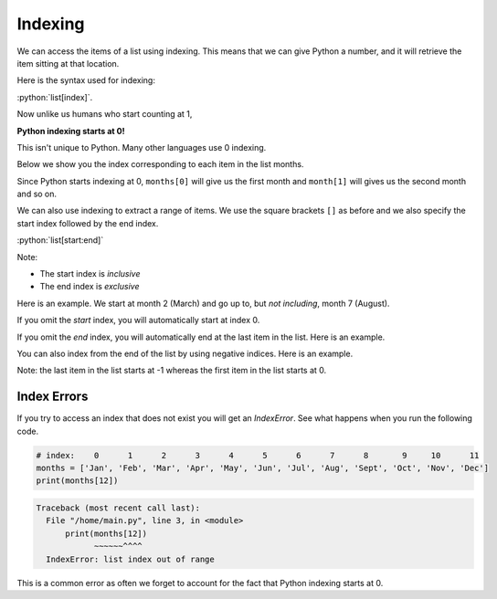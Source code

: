 .. role:: python(code)
   :language: python

Indexing
=====================

We can access the items of a list using indexing. This means that we can give Python a number, and it will retrieve the item sitting at that location. 

Here is the syntax used for indexing:

:python:`list[index]`.

Now unlike us humans who start counting at 1,

**Python indexing starts at 0!**

This isn't unique to Python. Many other languages use 0 indexing.

Below we show you the index corresponding to each item in the list months.

.. exec_code::

    # index:    0      1      2      3      4      5      6      7      8       9     10      11
    months = ['Jan', 'Feb', 'Mar', 'Apr', 'May', 'Jun', 'Jul', 'Aug', 'Sept', 'Oct', 'Nov', 'Dec']
    print(months[1])

Since Python starts indexing at 0, ``months[0]`` will give us the first month and ``month[1]`` will gives us the second month and so on.

We can also use indexing to extract a range of items. We use the square brackets ``[]`` as before and we also specify the start index followed by the end index.

:python:`list[start:end]`

Note:

* The start index is *inclusive*

* The end index is *exclusive*

Here is an example. We start at month 2 (March) and go up to, but *not including*, month 7 (August).

.. exec_code::

    # index:    0      1      2      3      4      5      6      7      8       9     10      11
    months = ['Jan', 'Feb', 'Mar', 'Apr', 'May', 'Jun', 'Jul', 'Aug', 'Sept', 'Oct', 'Nov', 'Dec']
    print(months[2:7])

If you omit the *start* index, you will automatically start at index 0.

.. exec_code::

    # index:    0      1      2      3      4      5      6      7      8       9     10      11
    months = ['Jan', 'Feb', 'Mar', 'Apr', 'May', 'Jun', 'Jul', 'Aug', 'Sept', 'Oct', 'Nov', 'Dec']
    print(months[:7])

If you omit the *end* index, you will automatically end at the last item in the list. Here is an example.

.. exec_code::

    # index:    0      1      2      3      4      5      6      7      8       9     10      11
    months = ['Jan', 'Feb', 'Mar', 'Apr', 'May', 'Jun', 'Jul', 'Aug', 'Sept', 'Oct', 'Nov', 'Dec']
    print(months[5:])

You can also index from the end of the list by using negative indices. Here is an example. 

.. exec_code::

    # negative index:
    #          -12    -11    -10    -9     -8     -7     -6     -5     -4      -3     -2     -1
    months = ['Jan', 'Feb', 'Mar', 'Apr', 'May', 'Jun', 'Jul', 'Aug', 'Sept', 'Oct', 'Nov', 'Dec']
    print(months[-3])

Note: the last item in the list starts at -1 whereas the first item in the list starts at 0.

Index Errors
------------
If you try to access an index that does not exist you will get an *IndexError*. See what happens when you run the following code.

.. code::

    # index:    0      1      2      3      4      5      6      7      8       9     10      11
    months = ['Jan', 'Feb', 'Mar', 'Apr', 'May', 'Jun', 'Jul', 'Aug', 'Sept', 'Oct', 'Nov', 'Dec']
    print(months[12])

.. code:: text

    Traceback (most recent call last):
      File "/home/main.py", line 3, in <module>
          print(months[12])
                ~~~~~~^^^^
      IndexError: list index out of range
      
This is a common error as often we forget to account for the fact that Python indexing starts at 0.

.. dropdown:: Question 1 
    :open:
    :color: info
    :icon: question

    What do you think the output of the following code will be?

    .. code-block:: python

        days = ['Mon', 'Tue', 'Wed', 'Thur', 'Fri', 'Sat', 'Sun']
        print(days[3])

    .. dropdown:: Solution
        :class-title: sd-font-weight-bold
        :color: dark

        **Thur**

        ``days[3]`` will print the **fourth** item in the list, which is ``'Thur'``.

.. dropdown:: Question 2
    :open:
    :color: info
    :icon: question

    Consider the following list.

    .. code-block:: python

        days = ['Mon', 'Tue', 'Wed', 'Thur', 'Fri', 'Sat', 'Sun']

    Which would give the following output:

    .. code-block:: markdown

        ['Tue', 'Wed']

    A. 

      .. code-block:: python

        print(days[1:2])

    B. 

      .. code-block:: python

        print(days[1:3])

    C. 

      .. code-block:: python

        print(days[:2])

    D. 

      .. code-block:: python

        print(days[2])

    E. 

      .. code-block:: python
        
        print(days[-2])

    .. dropdown:: :material-regular:`lock;1.5em` Solution
        :class-title: sd-font-weight-bold
        :color: dark

        .. .. code-block:: python
        
        ..     print(days[1:3])

        .. Remember that the start index is *inclusive* and the last index is *exclusive*. This means that we start at index 1 and go up to, but not including index 3, which means we get ``['Tue', 'Wed']``.

        *Solution is locked*

.. dropdown:: Question 3
    :open:
    :color: info
    :icon: question
    
    What do you think the output of the following code will be?

    .. code-block:: python

        days = ['Mon', 'Tue', 'Wed', 'Thur', 'Fri', 'Sat', 'Sun']
        print(days[:3])

    .. dropdown:: :material-regular:`lock;1.5em` Solution
        :class-title: sd-font-weight-bold
        :color: dark

        .. .. code-block:: python

        ..     ['Mon', 'Tue', 'Wed']

        .. If the start index is not included, the default start is 0. Remember that the start index is *inclusive* and the last index is *exclusive*. This means that we start at index 0 and go up to, but not including index 3, which means we get ``['Mon', 'Tue', 'Wed']``.

        *Solution is locked*

.. dropdown:: Question 4
    :open:
    :color: info
    :icon: question
    
    What do you think the output of the following code will be?

    .. code-block:: python

        days = ['Mon', 'Tue', 'Wed', 'Thur', 'Fri', 'Sat', 'Sun']
        print(days[-4:])

    .. dropdown:: :material-regular:`lock;1.5em` olution
        :class-title: sd-font-weight-bold
        :color: dark

        .. .. code-block:: python

        ..     ['Mon', 'Tue', 'Wed']

        .. With negative indices, the *last* item is ``-1`` and then you start counting backwards. If the end index is not included, you will automatically get to the end of the list. This means that we start at index **-4** and go to the end of the list. This means we get ``['Thur', 'Fri', 'Sat', 'Sun']``.

        *Solution is locked*

.. dropdown:: Question 5
    :open:
    :color: info
    :icon: question
    
    Consider the following list.

    .. code-block:: python

        days = ['Mon', 'Tue', 'Wed', 'Thur', 'Fri', 'Sat', 'Sun']

    Which of the following will correspond to Saturday? *Select all that apply.*

    .. code-block:: python

        days = ['Mon', 'Tue', 'Wed', 'Thur', 'Fri', 'Sat', 'Sun']
        print(days[-4:])

    A. 

      .. code-block:: python

        days[-2]

    B. 

      .. code-block:: python

        days[5:6]

    C. 

      .. code-block:: python

        days[-2:-1]

    D. 

      .. code-block:: python

        days[5]

    .. dropdown:: :material-regular:`lock;1.5em` Solution
        :class-title: sd-font-weight-bold
        :color: dark

        .. :octicon:`issue-closed;1em;sd-text-success;` ``days[-2]``

        .. :octicon:`issue-closed;1em;sd-text-success;` ``days[5:6]``

        .. :octicon:`issue-closed;1em;sd-text-success;` ``days[-2:-1]``

        .. :octicon:`issue-closed;1em;sd-text-success;` ``days[5]``

        .. One thing that you'll notice is that when you index one value, you're extracting out a single value, so ``days[-2]`` and ``days[5]`` will extract out a single element, in this case ``'Sat'``, whereas when you select out a range of values you will get a list because there's potential that you may retrieve multiple elements.

        *Solution is locked*

.. dropdown:: Code challenge: Item Number
    :color: warning
    :icon: star

    You have been provided with a shopping list.

    .. code-block:: python

        shopping_list = ['carrots', 'avocado', 'chocolate', 'toothpaste', 'tomatoes']

    Write a program that allows the user to check an item at a specified index in the shopping list.

    Here are some examples of how your code should run.

    **Example 1**

    .. code-block:: markdown

        Enter an index: 0
        You need to buy carrots

    **Example 2**

    .. code-block:: markdown

        Enter an index: 2
        You need to buy chocolate

    .. dropdown:: :material-regular:`lock;1.5em` Solution
        :class-title: sd-font-weight-bold
        :color: dark

        .. .. code-block:: 

        ..     shopping_list = ["carrots", "avocado", "chocolate", "toothpaste", "tomatoes"]

        ..     index = int(input("Enter an index: "))
        ..     print("You need to buy {}".format(shopping_list[index]))

        *Solution is locked*

.. dropdown:: Code challenge: What Month Is It?
    :color: warning
    :icon: star

    You have been given the following list to start with.

    .. code-block:: python

        months = ['January', 'February', 'March', 'April', 'May', 'June', 'July', 'August', 'September', 'October', 'November', 'December']

    Write a program that asks the user for a month as an integer and then displays the name of the month.

    **Example 1**

    .. code-block:: markdown

        Enter a month: 1
        January

    **Example 2**

    .. code-block:: markdown
    
        Enter a month: 6
        June

    .. dropdown:: :material-regular:`lock;1.5em` Solution
        :class-title: sd-font-weight-bold
        :color: dark

        .. .. code-block::

        ..     months = ['January', 'February', 'March', 'April', 'May', 'June', 'July', 'August', 'September', 'October', 'November', 'December']

        ..     month = int(input('Enter a month: '))
        ..     print(months[month - 1])
        
        .. The key things to remember in this solution are:

        .. * ``input()`` values are always strings. You will need to convert month to an integer.

        .. * Don't forget that *Python indexing starts at 0!* This means that even though January is month 1, it is at index 0! Including month -1 will convert the month to the appropriate index.

        *Solution is locked*